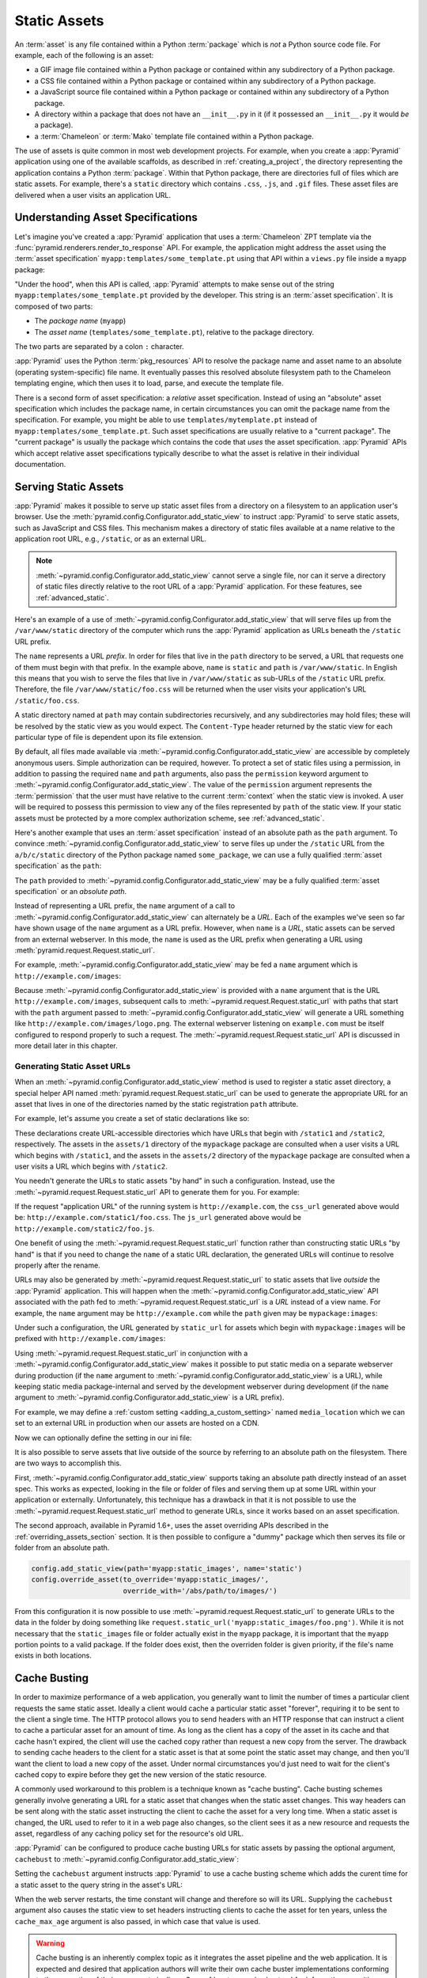 .. index::
   single: assets
   single: static asssets

.. _assets_chapter:

Static Assets
=============

An :term:`asset` is any file contained within a Python :term:`package` which is
*not* a Python source code file.  For example, each of the following is an
asset:

- a GIF image file contained within a Python package or contained within any
  subdirectory of a Python package.

- a CSS file contained within a Python package or contained within any
  subdirectory of a Python package.

- a JavaScript source file contained within a Python package or contained
  within any subdirectory of a Python package.

- A directory within a package that does not have an ``__init__.py`` in it (if
  it possessed an ``__init__.py`` it would *be* a package).

- a :term:`Chameleon` or :term:`Mako` template file contained within a Python
  package.

The use of assets is quite common in most web development projects.  For
example, when you create a :app:`Pyramid` application using one of the
available scaffolds, as described in :ref:`creating_a_project`, the directory
representing the application contains a Python :term:`package`. Within that
Python package, there are directories full of files which are static assets.
For example, there's a ``static`` directory which contains ``.css``, ``.js``,
and ``.gif`` files.  These asset files are delivered when a user visits an
application URL.

.. index::
   single: asset specifications

.. _asset_specifications:

Understanding Asset Specifications
----------------------------------

Let's imagine you've created a :app:`Pyramid` application that uses a
:term:`Chameleon` ZPT template via the
:func:`pyramid.renderers.render_to_response` API.  For example, the application
might address the asset using the :term:`asset specification`
``myapp:templates/some_template.pt`` using that API within a ``views.py`` file
inside a ``myapp`` package:

.. code-block:: python
   :linenos:

   from pyramid.renderers import render_to_response
   render_to_response('myapp:templates/some_template.pt', {}, request)

"Under the hood", when this API is called, :app:`Pyramid` attempts to make
sense out of the string ``myapp:templates/some_template.pt`` provided by the
developer.  This string is an :term:`asset specification`.  It is composed of
two parts:

- The *package name* (``myapp``)

- The *asset name* (``templates/some_template.pt``), relative to the package
  directory.

The two parts are separated by a colon ``:`` character.

:app:`Pyramid` uses the Python :term:`pkg_resources` API to resolve the package
name and asset name to an absolute (operating system-specific) file name.  It
eventually passes this resolved absolute filesystem path to the Chameleon
templating engine, which then uses it to load, parse, and execute the template
file.

There is a second form of asset specification: a *relative* asset
specification.  Instead of using an "absolute" asset specification which
includes the package name, in certain circumstances you can omit the package
name from the specification.  For example, you might be able to use
``templates/mytemplate.pt`` instead of ``myapp:templates/some_template.pt``.
Such asset specifications are usually relative to a "current package".  The
"current package" is usually the package which contains the code that *uses*
the asset specification.  :app:`Pyramid` APIs which accept relative asset
specifications typically describe to what the asset is relative in their
individual documentation.

.. index::
   single: add_static_view
   pair: assets; serving

.. _static_assets_section:

Serving Static Assets
---------------------

:app:`Pyramid` makes it possible to serve up static asset files from a
directory on a filesystem to an application user's browser.  Use the
:meth:`pyramid.config.Configurator.add_static_view` to instruct :app:`Pyramid`
to serve static assets, such as JavaScript and CSS files. This mechanism makes
a directory of static files available at a name relative to the application
root URL, e.g., ``/static``, or as an external URL.

.. note::

   :meth:`~pyramid.config.Configurator.add_static_view` cannot serve a single
   file, nor can it serve a directory of static files directly relative to the
   root URL of a :app:`Pyramid` application.  For these features, see
   :ref:`advanced_static`.

Here's an example of a use of
:meth:`~pyramid.config.Configurator.add_static_view` that will serve files up
from the ``/var/www/static`` directory of the computer which runs the
:app:`Pyramid` application as URLs beneath the ``/static`` URL prefix.

.. code-block:: python
   :linenos:

   # config is an instance of pyramid.config.Configurator
   config.add_static_view(name='static', path='/var/www/static')

The ``name`` represents a URL *prefix*.  In order for files that live in the
``path`` directory to be served, a URL that requests one of them must begin
with that prefix.  In the example above, ``name`` is ``static`` and ``path`` is
``/var/www/static``.  In English this means that you wish to serve the files
that live in ``/var/www/static`` as sub-URLs of the ``/static`` URL prefix.
Therefore, the file ``/var/www/static/foo.css`` will be returned when the user
visits your application's URL ``/static/foo.css``.

A static directory named at ``path`` may contain subdirectories recursively,
and any subdirectories may hold files; these will be resolved by the static
view as you would expect.  The ``Content-Type`` header returned by the static
view for each particular type of file is dependent upon its file extension.

By default, all files made available via
:meth:`~pyramid.config.Configurator.add_static_view` are accessible by
completely anonymous users.  Simple authorization can be required, however. To
protect a set of static files using a permission, in addition to passing the
required ``name`` and ``path`` arguments, also pass the ``permission`` keyword
argument to :meth:`~pyramid.config.Configurator.add_static_view`. The value of
the ``permission`` argument represents the :term:`permission` that the user
must have relative to the current :term:`context` when the static view is
invoked.  A user will be required to possess this permission to view any of the
files represented by ``path`` of the static view.  If your static assets must
be protected by a more complex authorization scheme, see
:ref:`advanced_static`.

Here's another example that uses an :term:`asset specification` instead of an
absolute path as the ``path`` argument.  To convince
:meth:`~pyramid.config.Configurator.add_static_view` to serve files up under
the ``/static`` URL from the ``a/b/c/static`` directory of the Python package
named ``some_package``, we can use a fully qualified :term:`asset
specification` as the ``path``:

.. code-block:: python
   :linenos:

   # config is an instance of pyramid.config.Configurator
   config.add_static_view(name='static', path='some_package:a/b/c/static')

The ``path`` provided to :meth:`~pyramid.config.Configurator.add_static_view`
may be a fully qualified :term:`asset specification` or an *absolute path*.

Instead of representing a URL prefix, the ``name`` argument of a call to
:meth:`~pyramid.config.Configurator.add_static_view` can alternately be a
*URL*.  Each of the examples we've seen so far have shown usage of the ``name``
argument as a URL prefix.  However, when ``name`` is a *URL*, static assets can
be served from an external webserver.  In this mode, the ``name`` is used as
the URL prefix when generating a URL using
:meth:`pyramid.request.Request.static_url`.

For example, :meth:`~pyramid.config.Configurator.add_static_view` may be fed a
``name`` argument which is ``http://example.com/images``:

.. code-block:: python
   :linenos:

   # config is an instance of pyramid.config.Configurator
   config.add_static_view(name='http://example.com/images',
                          path='mypackage:images')

Because :meth:`~pyramid.config.Configurator.add_static_view` is provided with a
``name`` argument that is the URL ``http://example.com/images``, subsequent
calls to :meth:`~pyramid.request.Request.static_url` with paths that start with
the ``path`` argument passed to
:meth:`~pyramid.config.Configurator.add_static_view` will generate a URL
something like ``http://example.com/images/logo.png``.  The external webserver
listening on ``example.com`` must be itself configured to respond properly to
such a request.  The :meth:`~pyramid.request.Request.static_url` API is
discussed in more detail later in this chapter.

.. index::
   single: generating static asset urls
   single: static asset urls
   pair:   assets; generating urls

.. _generating_static_asset_urls:

Generating Static Asset URLs
~~~~~~~~~~~~~~~~~~~~~~~~~~~~

When an :meth:`~pyramid.config.Configurator.add_static_view` method is used to
register a static asset directory, a special helper API named
:meth:`pyramid.request.Request.static_url` can be used to generate the
appropriate URL for an asset that lives in one of the directories named by the
static registration ``path`` attribute.

For example, let's assume you create a set of static declarations like so:

.. code-block:: python
   :linenos:

   config.add_static_view(name='static1', path='mypackage:assets/1')
   config.add_static_view(name='static2', path='mypackage:assets/2')

These declarations create URL-accessible directories which have URLs that begin
with ``/static1`` and ``/static2``, respectively.  The assets in the
``assets/1`` directory of the ``mypackage`` package are consulted when a user
visits a URL which begins with ``/static1``, and the assets in the ``assets/2``
directory of the ``mypackage`` package are consulted when a user visits a URL
which begins with ``/static2``.

You needn't generate the URLs to static assets "by hand" in such a
configuration.  Instead, use the :meth:`~pyramid.request.Request.static_url`
API to generate them for you.  For example:

.. code-block:: python
   :linenos:

   from pyramid.renderers import render_to_response

   def my_view(request):
       css_url = request.static_url('mypackage:assets/1/foo.css')
       js_url = request.static_url('mypackage:assets/2/foo.js')
       return render_to_response('templates/my_template.pt',
                                 dict(css_url=css_url, js_url=js_url),
                                 request=request)

If the request "application URL" of the running system is
``http://example.com``, the ``css_url`` generated above would be:
``http://example.com/static1/foo.css``.  The ``js_url`` generated above would
be ``http://example.com/static2/foo.js``.

One benefit of using the :meth:`~pyramid.request.Request.static_url` function
rather than constructing static URLs "by hand" is that if you need to change
the ``name`` of a static URL declaration, the generated URLs will continue to
resolve properly after the rename.

URLs may also be generated by :meth:`~pyramid.request.Request.static_url` to
static assets that live *outside* the :app:`Pyramid` application.  This will
happen when the :meth:`~pyramid.config.Configurator.add_static_view` API
associated with the path fed to :meth:`~pyramid.request.Request.static_url` is
a *URL* instead of a view name.  For example, the ``name`` argument may be
``http://example.com`` while the ``path`` given may be ``mypackage:images``:

.. code-block:: python
   :linenos:

   config.add_static_view(name='http://example.com/images',
                          path='mypackage:images')

Under such a configuration, the URL generated by ``static_url`` for assets
which begin with ``mypackage:images`` will be prefixed with
``http://example.com/images``:

.. code-block:: python
   :linenos:

   request.static_url('mypackage:images/logo.png')
   # -> http://example.com/images/logo.png

Using :meth:`~pyramid.request.Request.static_url` in conjunction with a
:meth:`~pyramid.config.Configurator.add_static_view` makes it possible to put
static media on a separate webserver during production (if the ``name``
argument to :meth:`~pyramid.config.Configurator.add_static_view` is a URL),
while keeping static media package-internal and served by the development
webserver during development (if the ``name`` argument to
:meth:`~pyramid.config.Configurator.add_static_view` is a URL prefix).

For example, we may define a :ref:`custom setting <adding_a_custom_setting>`
named ``media_location`` which we can set to an external URL in production when
our assets are hosted on a CDN.

.. code-block:: python
   :linenos:

   media_location = settings.get('media_location', 'static')

   config = Configurator(settings=settings)
   config.add_static_view(path='myapp:static', name=media_location)

Now we can optionally define the setting in our ini file:

.. code-block:: ini
   :linenos:

   # production.ini
   [app:main]
   use = egg:myapp#main

   media_location = http://static.example.com/

It is also possible to serve assets that live outside of the source by
referring to an absolute path on the filesystem. There are two ways to
accomplish this.

First, :meth:`~pyramid.config.Configurator.add_static_view` supports taking an
absolute path directly instead of an asset spec. This works as expected,
looking in the file or folder of files and serving them up at some URL within
your application or externally. Unfortunately, this technique has a drawback in
that it is not possible to use the :meth:`~pyramid.request.Request.static_url`
method to generate URLs, since it works based on an asset specification.

.. versionadded:: 1.6

The second approach, available in Pyramid 1.6+, uses the asset overriding APIs
described in the :ref:`overriding_assets_section` section. It is then possible
to configure a "dummy" package which then serves its file or folder from an
absolute path.

.. code-block:: python

   config.add_static_view(path='myapp:static_images', name='static')
   config.override_asset(to_override='myapp:static_images/',
                         override_with='/abs/path/to/images/')

From this configuration it is now possible to use
:meth:`~pyramid.request.Request.static_url` to generate URLs to the data in the
folder by doing something like
``request.static_url('myapp:static_images/foo.png')``. While it is not
necessary that the ``static_images`` file or folder actually exist in the
``myapp`` package, it is important that the ``myapp`` portion points to a valid
package. If the folder does exist, then the overriden folder is given priority,
if the file's name exists in both locations.

.. index::
   single: Cache Busting

.. _cache_busting:

Cache Busting
-------------

.. versionadded:: 1.6

In order to maximize performance of a web application, you generally want to
limit the number of times a particular client requests the same static asset.
Ideally a client would cache a particular static asset "forever", requiring it
to be sent to the client a single time.  The HTTP protocol allows you to send
headers with an HTTP response that can instruct a client to cache a particular
asset for an amount of time.  As long as the client has a copy of the asset in
its cache and that cache hasn't expired, the client will use the cached copy
rather than request a new copy from the server.  The drawback to sending cache
headers to the client for a static asset is that at some point the static asset
may change, and then you'll want the client to load a new copy of the asset.
Under normal circumstances you'd just need to wait for the client's cached copy
to expire before they get the new version of the static resource.

A commonly used workaround to this problem is a technique known as "cache
busting".  Cache busting schemes generally involve generating a URL for a
static asset that changes when the static asset changes.  This way headers can
be sent along with the static asset instructing the client to cache the asset
for a very long time.  When a static asset is changed, the URL used to refer to
it in a web page also changes, so the client sees it as a new resource and
requests the asset, regardless of any caching policy set for the resource's old
URL.

:app:`Pyramid` can be configured to produce cache busting URLs for static
assets by passing the optional argument, ``cachebust`` to
:meth:`~pyramid.config.Configurator.add_static_view`:

.. code-block:: python
   :linenos:

   import time
   from pyramid.static import QueryStringConstantCacheBuster

   # config is an instance of pyramid.config.Configurator
   config.add_static_view(
       name='static', path='mypackage:folder/static',
       cachebust=QueryStringConstantCacheBuster(str(int(time.time()))),
   )

Setting the ``cachebust`` argument instructs :app:`Pyramid` to use a cache
busting scheme which adds the curent time for a static asset to the query
string in the asset's URL:

.. code-block:: python
   :linenos:

   js_url = request.static_url('mypackage:folder/static/js/myapp.js')
   # Returns: 'http://www.example.com/static/js/myapp.js?x=1445318121'

When the web server restarts, the time constant will change and therefore so
will its URL.  Supplying the ``cachebust`` argument also causes the static
view to set headers instructing clients to cache the asset for ten years,
unless the ``cache_max_age`` argument is also passed, in which case that
value is used.

.. warning::

   Cache busting is an inherently complex topic as it integrates the asset
   pipeline and the web application. It is expected and desired that
   application authors will write their own cache buster implementations
   conforming to the properties of their own asset pipelines. See
   :ref:`custom_cache_busters` for information on writing your own.

Disabling the Cache Buster
~~~~~~~~~~~~~~~~~~~~~~~~~~

It can be useful in some situations (e.g., development) to globally disable all
configured cache busters without changing calls to
:meth:`~pyramid.config.Configurator.add_static_view`.  To do this set the
``PYRAMID_PREVENT_CACHEBUST`` environment variable or the
``pyramid.prevent_cachebust`` configuration value to a true value.

.. _custom_cache_busters:

Customizing the Cache Buster
~~~~~~~~~~~~~~~~~~~~~~~~~~~~

The ``cachebust`` option to
:meth:`~pyramid.config.Configurator.add_static_view` may be set to any object
that implements the interface :class:`~pyramid.interfaces.ICacheBuster`.

:app:`Pyramid` ships with a very simplistic
:class:`~pyramid.static.QueryStringConstantCacheBuster`, which adds an
arbitrary token you provide to the query string of the asset's URL. This
is almost never what you want in production as it does not allow fine-grained
busting of individual assets.


In order to implement your own cache buster, you can write your own class from
scratch which implements the :class:`~pyramid.interfaces.ICacheBuster`
interface.  Alternatively you may choose to subclass one of the existing
implementations.  One of the most likely scenarios is you'd want to change the
way the asset token is generated.  To do this just subclass either
:class:`~pyramid.static.PathSegmentCacheBuster` or
:class:`~pyramid.static.QueryStringCacheBuster` and define a
``tokenize(pathspec)`` method. Here is an example which just uses Git to get
the hash of the currently checked out code:

.. code-block:: python
   :linenos:

   import os
   import subprocess
   from pyramid.static import QueryStringCacheBuster

   class GitCacheBuster(QueryStringCacheBuster):
       """
       Assuming your code is installed as a Git checkout, as opposed to an egg
       from an egg repository like PYPI, you can use this cachebuster to get
       the current commit's SHA1 to use as the cache bust token.
       """
       def __init__(self, param='x'):
           super(GitCacheBuster, self).__init__(param=param)
           here = os.path.dirname(os.path.abspath(__file__))
           self.sha1 = subprocess.check_output(
               ['git', 'rev-parse', 'HEAD'],
               cwd=here).strip()

       def tokenize(self, pathspec):
           return self.sha1

Choosing a Cache Buster
~~~~~~~~~~~~~~~~~~~~~~~

The default cache buster implementation,
:class:`~pyramid.static.PathSegmentMd5CacheBuster`, works very well assuming
that you're using :app:`Pyramid` to serve your static assets.  The md5 checksum
is fine grained enough that browsers should only request new versions of
specific assets that have changed.  Many caching HTTP proxies will fail to
cache a resource if the URL contains a query string.  In general, therefore,
you should prefer a cache busting strategy which modifies the path segment to a
strategy which adds a query string.

It is possible, however, that your static assets are being served by another
web server or externally on a CDN.  In these cases modifying the path segment
for a static asset URL would cause the external service to fail to find the
asset, causing your customer to get a 404.  In these cases you would need to
fall back to a cache buster which adds a query string.  It is even possible
that there isn't a copy of your static assets available to the :app:`Pyramid`
application, so a cache busting implementation that generates md5 checksums
would fail since it can't access the assets.  In such a case,
:class:`~pyramid.static.QueryStringConstantCacheBuster` is a reasonable
fallback.  The following code would set up a cachebuster that just uses the
time at start up as a cachebust token:

.. code-block:: python
   :linenos:

   import time
   from pyramid.static import QueryStringConstantCacheBuster

   config.add_static_view(
       name='http://mycdn.example.com/',
       path='mypackage:static',
       cachebust=QueryStringConstantCacheBuster(str(time.time())))

.. index::
   single: static assets view

CSS and JavaScript source and cache busting
~~~~~~~~~~~~~~~~~~~~~~~~~~~~~~~~~~~~~~~~~~~

Often one needs to refer to images and other static assets inside CSS and
JavaScript files. If cache busting is active, the final static asset URL is not
available until the static assets have been assembled. These URLs cannot be
handwritten. Thus, when having static asset references in CSS and JavaScript,
one needs to perform one of the following tasks.

* Process the files by using a precompiler which rewrites URLs to their final
  cache busted form.

* Templatize JS and CSS, and call ``request.static_url()`` inside their
  template code.

* Pass static URL references to CSS and JavaScript via other means.

Below are some simple approaches for CSS and JS programming which consider
asset cache busting. These approaches do not require additional tools or
packages.

Relative cache busted URLs in CSS
+++++++++++++++++++++++++++++++++

Consider a CSS file ``/static/theme/css/site.css`` which contains the following
CSS code.

.. code-block:: css

    body {
        background: url(/static/theme/img/background.jpg);
    }

Any changes to ``background.jpg`` would not appear to the visitor because the
URL path is not cache busted as it is. Instead we would have to construct an
URL to the background image with the default ``PathSegmentCacheBuster`` cache
busting mechanism::

    https://site/static/1eeb262c717/theme/img/background.jpg

Every time the image is updated, the URL would need to be changed. It is not
practical to write this non-human readable URL into a CSS file.

However, the CSS file itself is cache busted and is located under the path for
static assets. This lets us use relative references in our CSS to cache bust
the image.

.. code-block:: css

    body {
        background: url(../img/background.jpg);
    }

The browser would interpret this as having the CSS file hash in URL::

    https://site/static/ab234b262c71/theme/css/../img/background.jpg

The downside of this approach is that if the background image changes, one
needs to bump the CSS file. The CSS file hash change signals the caches that
the relative URL to the image in the CSS has been changed. When updating CSS
and related image assets, updates usually happen hand in hand, so this does not
add extra effort to theming workflow.

Passing cache busted URLs to JavaScript
+++++++++++++++++++++++++++++++++++++++

For JavaScript, one can pass static asset URLs as function arguments or
globals. The globals can be generated in page template code, having access to
the ``request.static_url()`` function.

Below is a simple example of passing a cached busted image URL in the Jinja2
template language. Put the following code into the ``<head>`` section of the
relevant page.

.. code-block:: html

    <script>
        window.assets.backgroundImage =
            "{{ '/theme/img/background.jpg'|static_url() }}";
    </script>

Then in your main ``site.js`` file, put the following code.

.. code-block:: javascript

    var image = new Image(window.assets.backgroundImage);

.. _advanced_static:

Advanced: Serving Static Assets Using a View Callable
-----------------------------------------------------

For more flexibility, static assets can be served by a :term:`view callable`
which you register manually.  For example, if you're using :term:`URL
dispatch`, you may want static assets to only be available as a fallback if no
previous route matches.  Alternatively, you might like to serve a particular
static asset manually, because its download requires authentication.

Note that you cannot use the :meth:`~pyramid.request.Request.static_url` API to
generate URLs against assets made accessible by registering a custom static
view.

Root-Relative Custom Static View (URL Dispatch Only)
~~~~~~~~~~~~~~~~~~~~~~~~~~~~~~~~~~~~~~~~~~~~~~~~~~~~

The :class:`pyramid.static.static_view` helper class generates a Pyramid view
callable.  This view callable can serve static assets from a directory.  An
instance of this class is actually used by the
:meth:`~pyramid.config.Configurator.add_static_view` configuration method, so
its behavior is almost exactly the same once it's configured.

.. warning::

   The following example *will not work* for applications that use
   :term:`traversal`; it will only work if you use :term:`URL dispatch`
   exclusively.  The root-relative route we'll be registering will always be
   matched before traversal takes place, subverting any views registered via
   ``add_view`` (at least those without a ``route_name``).  A
   :class:`~pyramid.static.static_view` static view cannot be made
   root-relative when you use traversal unless it's registered as a :term:`Not
   Found View`.

To serve files within a directory located on your filesystem at
``/path/to/static/dir`` as the result of a "catchall" route hanging from the
root that exists at the end of your routing table, create an instance of the
:class:`~pyramid.static.static_view` class inside a ``static.py`` file in your
application root as below.

.. code-block:: python
   :linenos:

   from pyramid.static import static_view
   static_view = static_view('/path/to/static/dir', use_subpath=True)

.. note::

   For better cross-system flexibility, use an :term:`asset specification` as
   the argument to :class:`~pyramid.static.static_view` instead of a physical
   absolute filesystem path, e.g., ``mypackage:static``, instead of
   ``/path/to/mypackage/static``.

Subsequently, you may wire the files that are served by this view up to be
accessible as ``/<filename>`` using a configuration method in your
application's startup code.

.. code-block:: python
   :linenos:

   # .. every other add_route declaration should come
   # before this one, as it will, by default, catch all requests

   config.add_route('catchall_static', '/*subpath')
   config.add_view('myapp.static.static_view', route_name='catchall_static')

The special name ``*subpath`` above is used by the
:class:`~pyramid.static.static_view` view callable to signify the path of the
file relative to the directory you're serving.

Registering a View Callable to Serve a "Static" Asset
~~~~~~~~~~~~~~~~~~~~~~~~~~~~~~~~~~~~~~~~~~~~~~~~~~~~~

You can register a simple view callable to serve a single static asset.  To do
so, do things "by hand".  First define the view callable.

.. code-block:: python
   :linenos:

   import os
   from pyramid.response import FileResponse

   def favicon_view(request):
       here = os.path.dirname(__file__)
       icon = os.path.join(here, 'static', 'favicon.ico')
       return FileResponse(icon, request=request)

The above bit of code within ``favicon_view`` computes "here", which is a path
relative to the Python file in which the function is defined.  It then creates
a :class:`pyramid.response.FileResponse` using the file path as the response's
``path`` argument and the request as the response's ``request`` argument.
:class:`pyramid.response.FileResponse` will serve the file as quickly as
possible when it's used this way.  It makes sure to set the right content
length and content_type, too, based on the file extension of the file you pass.

You might register such a view via configuration as a view callable that should
be called as the result of a traversal:

.. code-block:: python
   :linenos:

   config.add_view('myapp.views.favicon_view', name='favicon.ico')

Or you might register it to be the view callable for a particular route:

.. code-block:: python
   :linenos:

   config.add_route('favicon', '/favicon.ico')
   config.add_view('myapp.views.favicon_view', route_name='favicon')

Because this is a simple view callable, it can be protected with a
:term:`permission` or can be configured to respond under different
circumstances using :term:`view predicate` arguments.


.. index::
   pair: overriding; assets

.. _overriding_assets_section:

Overriding Assets
-----------------

It can often be useful to override specific assets from "outside" a given
:app:`Pyramid` application.  For example, you may wish to reuse an existing
:app:`Pyramid` application more or less unchanged.  However, some specific
template file owned by the application might have inappropriate HTML, or some
static asset (such as a logo file or some CSS file) might not be appropriate.
You *could* just fork the application entirely, but it's often more convenient
to just override the assets that are inappropriate and reuse the application
"as is".  This is particularly true when you reuse some "core" application over
and over again for some set of customers (such as a CMS application, or some
bug tracking application), and you want to make arbitrary visual modifications
to a particular application deployment without forking the underlying code.

To this end, :app:`Pyramid` contains a feature that makes it possible to
"override" one asset with one or more other assets.  In support of this
feature, a :term:`Configurator` API exists named
:meth:`pyramid.config.Configurator.override_asset`.  This API allows you to
*override* the following kinds of assets defined in any Python package:

- Individual template files.

- A directory containing multiple template files.

- Individual static files served up by an instance of the
  ``pyramid.static.static_view`` helper class.

- A directory of static files served up by an instance of the
  ``pyramid.static.static_view`` helper class.

- Any other asset (or set of assets) addressed by code that uses the setuptools
  :term:`pkg_resources` API.

.. index::
   single: override_asset

.. _override_asset:

The ``override_asset`` API
~~~~~~~~~~~~~~~~~~~~~~~~~~

An individual call to :meth:`~pyramid.config.Configurator.override_asset` can
override a single asset.  For example:

.. code-block:: python
   :linenos:

   config.override_asset(
       to_override='some.package:templates/mytemplate.pt',
       override_with='another.package:othertemplates/anothertemplate.pt')

The string value passed to both ``to_override`` and ``override_with`` sent to
the ``override_asset`` API is called an :term:`asset specification`.  The colon
separator in a specification separates the *package name* from the *asset
name*.  The colon and the following asset name are optional.  If they are not
specified, the override attempts to resolve every lookup into a package from
the directory of another package.  For example:

.. code-block:: python
   :linenos:

   config.override_asset(to_override='some.package',
                         override_with='another.package')

Individual subdirectories within a package can also be overridden:

.. code-block:: python
   :linenos:

   config.override_asset(to_override='some.package:templates/',
                         override_with='another.package:othertemplates/')

If you wish to override a directory with another directory, you *must* make
sure to attach the slash to the end of both the ``to_override`` specification
and the ``override_with`` specification.  If you fail to attach a slash to the
end of a specification that points to a directory, you will get unexpected
results.

You cannot override a directory specification with a file specification, and
vice versa; a startup error will occur if you try.  You cannot override an
asset with itself; a startup error will occur if you try.

Only individual *package* assets may be overridden.  Overrides will not
traverse through subpackages within an overridden package.  This means that if
you want to override assets for both ``some.package:templates``, and
``some.package.views:templates``, you will need to register two overrides.

The package name in a specification may start with a dot, meaning that the
package is relative to the package in which the configuration construction file
resides (or the ``package`` argument to the
:class:`~pyramid.config.Configurator` class construction). For example:

.. code-block:: python
   :linenos:

   config.override_asset(to_override='.subpackage:templates/',
                         override_with='another.package:templates/')

Multiple calls to ``override_asset`` which name a shared ``to_override`` but a
different ``override_with`` specification can be "stacked" to form a search
path.  The first asset that exists in the search path will be used; if no asset
exists in the override path, the original asset is used.

Asset overrides can actually override assets other than templates and static
files.  Any software which uses the
:func:`pkg_resources.get_resource_filename`,
:func:`pkg_resources.get_resource_stream`, or
:func:`pkg_resources.get_resource_string` APIs will obtain an overridden file
when an override is used.

.. versionadded:: 1.6
  As of Pyramid 1.6, it is also possible to override an asset by supplying an
  absolute path to a file or directory. This may be useful if the assets are
  not distributed as part of a Python package.
